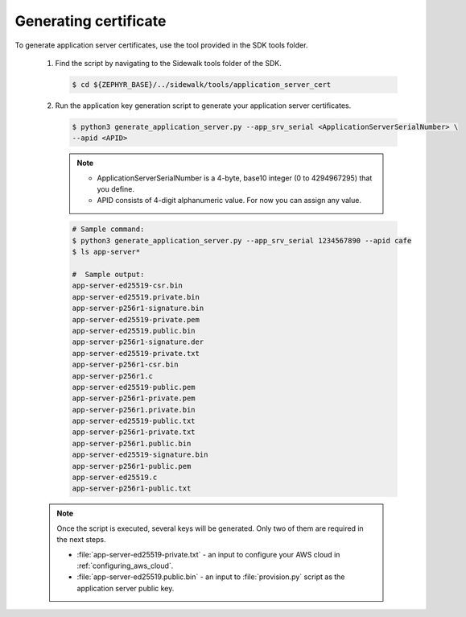 .. _generating_app_server_keys:

Generating certificate
######################

To generate application server certificates, use the tool provided in the SDK tools folder.

   #. Find the script by navigating to the Sidewalk tools folder of the SDK.

      .. code-block:: console

         $ cd ${ZEPHYR_BASE}/../sidewalk/tools/application_server_cert

   #. Run the application key generation script to generate your application server certificates.

      .. code-block:: console

         $ python3 generate_application_server.py --app_srv_serial <ApplicationServerSerialNumber> \
         --apid <APID>

      .. note::

          * ApplicationServerSerialNumber is a 4-byte, base10 integer (0 to 4294967295) that you define.
          * APID consists of 4-digit alphanumeric value.
            For now you can assign any value.

      .. code-block:: console

         # Sample command:
         $ python3 generate_application_server.py --app_srv_serial 1234567890 --apid cafe
         $ ls app-server*

         #  Sample output:
         app-server-ed25519-csr.bin
         app-server-ed25519.private.bin
         app-server-p256r1-signature.bin
         app-server-ed25519-private.pem
         app-server-ed25519.public.bin
         app-server-p256r1-signature.der
         app-server-ed25519-private.txt
         app-server-p256r1-csr.bin
         app-server-p256r1.c
         app-server-ed25519-public.pem
         app-server-p256r1-private.pem
         app-server-p256r1.private.bin
         app-server-ed25519-public.txt
         app-server-p256r1-private.txt
         app-server-p256r1.public.bin
         app-server-ed25519-signature.bin
         app-server-p256r1-public.pem
         app-server-ed25519.c
         app-server-p256r1-public.txt

   .. note::
       Once the script is executed, several keys will be generated.
       Only two of them are required in the next steps.

       * :file:`app-server-ed25519-private.txt` - an input to configure your AWS cloud in :ref:`configuring_aws_cloud`.
       * :file:`app-server-ed25519.public.bin` - an input to :file:`provision.py` script as the application server public key.
